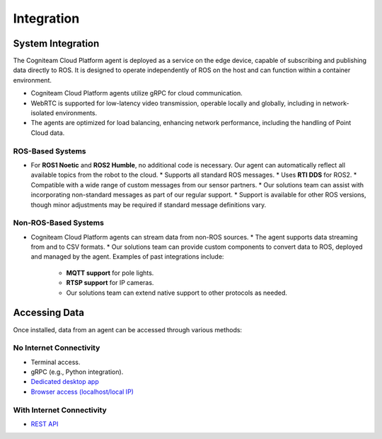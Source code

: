 Integration
===========

System Integration
-------------------

The Cogniteam Cloud Platform agent is deployed as a service on the edge device, capable of subscribing and publishing data directly to ROS. It is designed to operate independently of ROS on the host and can function within a container environment.

* Cogniteam Cloud Platform agents utilize gRPC for cloud communication.
* WebRTC is supported for low-latency video transmission, operable locally and globally, including in network-isolated environments.
* The agents are optimized for load balancing, enhancing network performance, including the handling of Point Cloud data.

ROS-Based Systems
^^^^^^^^^^^^^^^^^

* For **ROS1 Noetic** and **ROS2 Humble**, no additional code is necessary. Our agent can automatically reflect all available topics from the robot to the cloud.
  * Supports all standard ROS messages.
  * Uses **RTI DDS** for ROS2.
  * Compatible with a wide range of custom messages from our sensor partners.
  * Our solutions team can assist with incorporating non-standard messages as part of our regular support.
  * Support is available for other ROS versions, though minor adjustments may be required if standard message definitions vary.

Non-ROS-Based Systems
^^^^^^^^^^^^^^^^^^^^^

* Cogniteam Cloud Platform agents can stream data from non-ROS sources.
  * The agent supports data streaming from and to CSV formats.
  * Our solutions team can provide custom components to convert data to ROS, deployed and managed by the agent. Examples of past integrations include:
    * **MQTT support** for pole lights.
    * **RTSP support** for IP cameras.
    * Our solutions team can extend native support to other protocols as needed.

Accessing Data
--------------

Once installed, data from an agent can be accessed through various methods:

No Internet Connectivity
^^^^^^^^^^^^^^^^^^^^^^^^

* Terminal access.
* gRPC (e.g., Python integration).
* `Dedicated desktop app <https://docs.cognimbus.com/en/latest/local-agent.html#desktop-app-for-local-connectivity>`_
* `Browser access (localhost/local IP) <https://docs.cognimbus.com/en/latest/local-agent.html#browser-local-connectivity>`_

With Internet Connectivity
^^^^^^^^^^^^^^^^^^^^^^^^^^

* `REST API <https://docs.cognimbus.com/en/latest/api-gateway.html#api-gateway>`_
